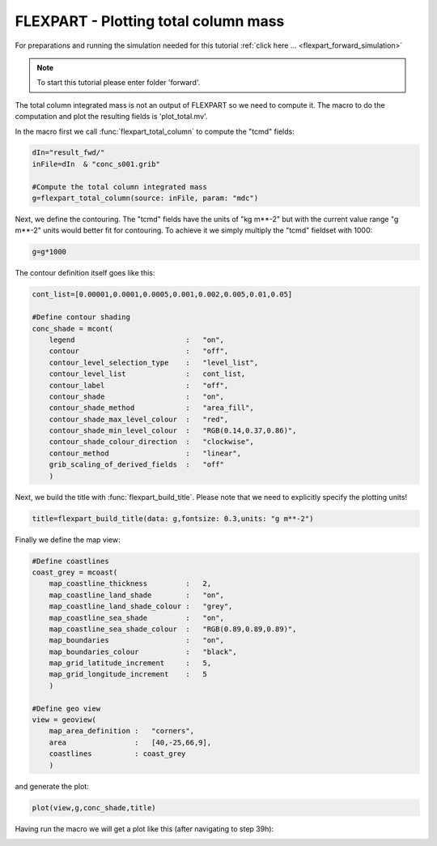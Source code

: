 .. _flexpart_plotting_total_column_mass:

FLEXPART - Plotting total column mass
#####################################
 
For preparations and running the simulation needed for this tutorial :ref:`click here ... <flexpart_forward_simulation>`

.. note::

  To start this tutorial please enter folder 'forward'.
  
The total column integrated mass is not an output of FLEXPART so we need to compute it. 
The macro to do the computation and plot the resulting fields is 'plot_total.mv'.
  
In the macro first we call :func:`flexpart_total_column` to compute the "tcmd" fields:
  
.. code-block:: python
  
  dIn="result_fwd/"
  inFile=dIn  & "conc_s001.grib"
   
  #Compute the total column integrated mass
  g=flexpart_total_column(source: inFile, param: "mdc")
  
Next, we define the contouring. The "tcmd" fields have the units of "kg m**-2" but with the current value range "g m**-2" units would better fit for contouring. 
To achieve it we simply multiply the "tcmd" fieldset with 1000:
  
.. code-block:: python
  
  g=g*1000
  
The contour definition itself goes like this:
  
.. code-block:: python
  
  cont_list=[0.00001,0.0001,0.0005,0.001,0.002,0.005,0.01,0.05]
  
  #Define contour shading
  conc_shade = mcont(
      legend                          :   "on",
      contour                         :   "off",  
      contour_level_selection_type    :   "level_list",
      contour_level_list              :   cont_list,
      contour_label                   :   "off",
      contour_shade                   :   "on",
      contour_shade_method            :   "area_fill",
      contour_shade_max_level_colour  :   "red",
      contour_shade_min_level_colour  :   "RGB(0.14,0.37,0.86)",
      contour_shade_colour_direction  :   "clockwise",    
      contour_method                  :   "linear",
      grib_scaling_of_derived_fields  :   "off"
      )
  
Next, we build the title with :func:`flexpart_build_title`. 
Please note that we need to explicitly specify the plotting units!
  
.. code-block:: python
  
  title=flexpart_build_title(data: g,fontsize: 0.3,units: "g m**-2")   
  
Finally we define the map view:
  
.. code-block:: python
  
  #Define coastlines
  coast_grey = mcoast(
      map_coastline_thickness         :   2,
      map_coastline_land_shade        :   "on",
      map_coastline_land_shade_colour :   "grey",
      map_coastline_sea_shade         :   "on",
      map_coastline_sea_shade_colour  :   "RGB(0.89,0.89,0.89)",
      map_boundaries                  :   "on",
      map_boundaries_colour           :   "black",
      map_grid_latitude_increment     :   5,
      map_grid_longitude_increment    :   5
      )
  
  #Define geo view
  view = geoview(
      map_area_definition :   "corners",
      area                :   [40,-25,66,9],
      coastlines          : coast_grey
      )
  
and generate the plot:  

.. code-block:: python
  
  plot(view,g,conc_shade,title)
  
Having run the macro we will get a plot like this (after navigating to step 39h):

.. image:: /_static/flexpart_plotting_total_column_mass/image2017-10-25_16-46-40.png
